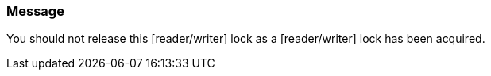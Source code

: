 === Message

You should not release this [reader/writer] lock as a [reader/writer] lock has been acquired.
